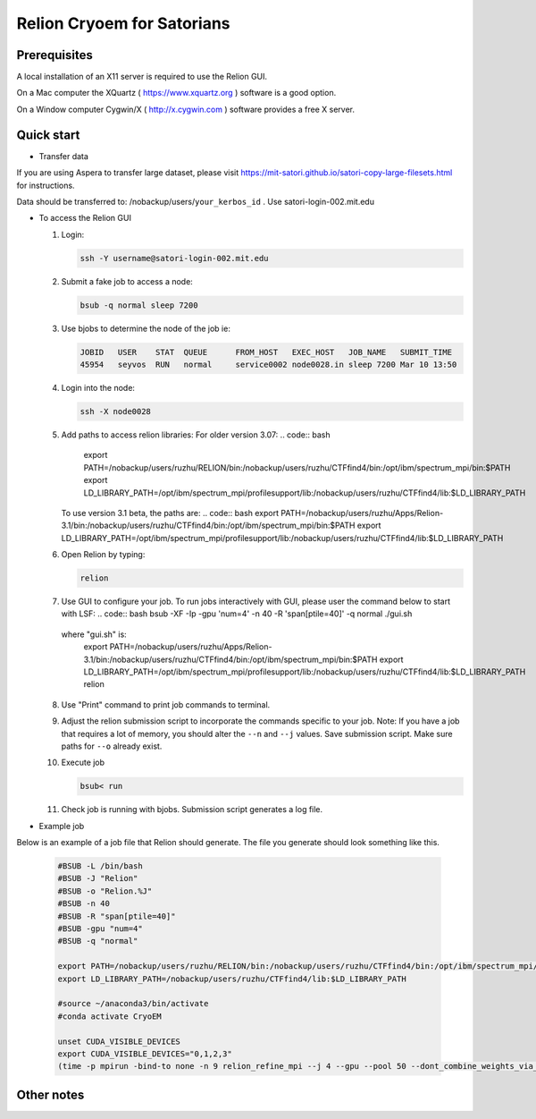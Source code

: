 
Relion Cryoem for Satorians
===========================
Prerequisites
^^^^^^^^^^^^^

A local installation of an X11 server is required to use the Relion GUI.

On a Mac computer the XQuartz ( https://www.xquartz.org ) software is a good option.

On a Window computer Cygwin/X ( http://x.cygwin.com ) software provides a free X server. 

Quick start
^^^^^^^^^^^

* Transfer data
If you are using Aspera to transfer large dataset, please visit https://mit-satori.github.io/satori-copy-large-filesets.html for instructions.

Data should be transferred to: 
/nobackup/users/``your_kerbos_id`` .
Use satori-login-002.mit.edu 

* To access the Relion GUI

  1. Login: 
  
     .. code:: bash
     
       ssh -Y username@satori-login-002.mit.edu
    
  
  2. Submit a fake job to access a node: 
  
     .. code:: bash
     
       bsub -q normal sleep 7200
       
  3. Use bjobs to determine the node of the job ie:
     
     .. code:: bash
     
       JOBID   USER    STAT  QUEUE      FROM_HOST   EXEC_HOST   JOB_NAME   SUBMIT_TIME
       45954   seyvos  RUN   normal     service0002 node0028.in sleep 7200 Mar 10 13:50
  
  4. Login into the node:
  
     .. code:: bash
     
       ssh -X node0028 
       
  5. Add paths to access relion libraries:
     For older version 3.07:
     .. code:: bash
     
       export PATH=/nobackup/users/ruzhu/RELION/bin:/nobackup/users/ruzhu/CTFfind4/bin:/opt/ibm/spectrum_mpi/bin:$PATH
       export LD_LIBRARY_PATH=/opt/ibm/spectrum_mpi/profilesupport/lib:/nobackup/users/ruzhu/CTFfind4/lib:$LD_LIBRARY_PATH
     
     To use version 3.1 beta, the paths are:
     .. code:: bash
     export PATH=/nobackup/users/ruzhu/Apps/Relion-3.1/bin:/nobackup/users/ruzhu/CTFfind4/bin:/opt/ibm/spectrum_mpi/bin:$PATH
     export LD_LIBRARY_PATH=/opt/ibm/spectrum_mpi/profilesupport/lib:/nobackup/users/ruzhu/CTFfind4/lib:$LD_LIBRARY_PATH
     
  6. Open Relion by typing: 
  
     .. code:: bash   
    
       relion
       
  7. Use GUI to configure your job.
     To run jobs interactively with GUI, please user the command below to start with LSF:
     .. code:: bash
     bsub -XF -Ip -gpu 'num=4' -n 40 -R 'span[ptile=40]' -q normal ./gui.sh
     
    where "gui.sh" is:
     .. code:: bash
     export PATH=/nobackup/users/ruzhu/Apps/Relion-3.1/bin:/nobackup/users/ruzhu/CTFfind4/bin:/opt/ibm/spectrum_mpi/bin:$PATH
     export LD_LIBRARY_PATH=/opt/ibm/spectrum_mpi/profilesupport/lib:/nobackup/users/ruzhu/CTFfind4/lib:$LD_LIBRARY_PATH
     relion
  
  8. Use "Print" command to print job commands to terminal. 
  
  9. Adjust the relion submission script to incorporate the commands specific to your job. Note: If you have a job that requires a lot of memory, you should alter the ``--n`` and ``--j`` values. Save submission script. Make sure paths for ``--o`` already exist. 
  
  10. Execute job
  
      .. code:: bash
      
        bsub< run
      
  11. Check job is running with bjobs. Submission script generates a log file. 
  
* Example job

Below is an example of a job file that Relion should generate. The file you generate should look something
like this. 

   .. code:: bash
 
      #BSUB -L /bin/bash
      #BSUB -J "Relion"
      #BSUB -o "Relion.%J"
      #BSUB -n 40
      #BSUB -R "span[ptile=40]"
      #BSUB -gpu "num=4"
      #BSUB -q "normal"

      export PATH=/nobackup/users/ruzhu/RELION/bin:/nobackup/users/ruzhu/CTFfind4/bin:/opt/ibm/spectrum_mpi/bin:$PATH 
      export LD_LIBRARY_PATH=/nobackup/users/ruzhu/CTFfind4/lib:$LD_LIBRARY_PATH

      #source ~/anaconda3/bin/activate
      #conda activate CryoEM

      unset CUDA_VISIBLE_DEVICES
      export CUDA_VISIBLE_DEVICES="0,1,2,3"
      (time -p mpirun -bind-to none -n 9 relion_refine_mpi --j 4 --gpu --pool 50 --dont_combine_weights_via_disc --scratch_dir /dev/shm  --o Refine3D/job005 --auto_refine --split_random_halves --i squirrel2.star --ref Import/job004/postprocess_refine850_resampled_775.mrc --firstiter_cc --ini_high 40  --ctf --ctf_corrected_ref --particle_diameter 340 --flatten_solvent --zero_mask --oversampling 1 --healpix_order 2 --auto_local_healpix_order 4 --offset_range 5 --offset_step 2 --sym C1 --low_resol_join_halves 40 --norm --scale) >run_21x8.log 2>&1



Other notes
^^^^^^^^^^^

